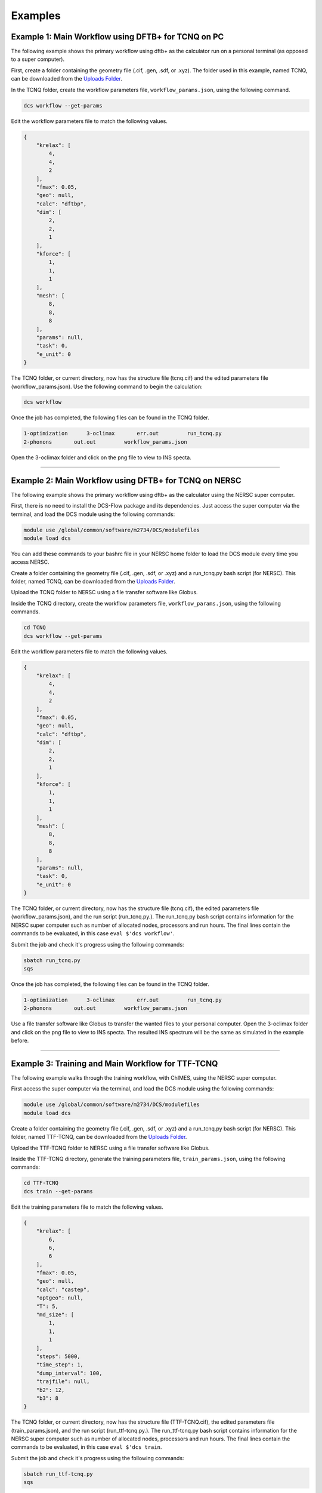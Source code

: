 Examples
--------

Example 1: Main Workflow using DFTB+ for TCNQ on PC 
^^^^^^^^^^^^^^^^^^^^^^^^^^^^^^^^^^^^^^^^^^^^^^^^^^^

The following example shows the primary workflow using dftb+ as the calculator run on a personal terminal (as opposed to a super computer). 

First, create a folder containing the geometry file (.cif, .gen, .sdf, or .xyz). The folder used in this example, named TCNQ, can be downloaded from the `Uploads Folder <https://gitlab.com/lucassamir1/DCS-Flow/-/tree/master/Uploads>`_.  

In the TCNQ folder, create the workflow parameters file, ``workflow_params.json``\ , using the following command.  

.. code-block:: python

   dcs workflow --get-params

Edit the workflow parameters file to match the following values.

.. code-block::

   {
       "krelax": [
           4,
           4,
           2
       ],
       "fmax": 0.05,
       "geo": null,
       "calc": "dftbp",
       "dim": [
           2,
           2,
           1
       ],
       "kforce": [
           1,
           1,
           1
       ],
       "mesh": [
           8,
           8,
           8
       ],
       "params": null,
       "task": 0,
       "e_unit": 0
   }

The TCNQ folder, or current directory, now has the structure file (tcnq.cif) and the edited parameters file (workflow_params.json). Use the following command to begin the calculation: 

.. code-block:: python

   dcs workflow

Once the job has completed, the following files can be found in the TCNQ folder.  

.. code-block::

   1-optimization      3-oclimax       err.out         run_tcnq.py
   2-phonons       out.out         workflow_params.json

Open the 3-oclimax folder and click on the png file to view to INS specta. 

.. image:: ../Uploads/images/TCNQ_DFTB_INS.png
   :alt: TCNQ INS
   :width: 600
   :height: 455
   
----

Example 2: Main Workflow using DFTB+ for TCNQ on NERSC 
^^^^^^^^^^^^^^^^^^^^^^^^^^^^^^^^^^^^^^^^^^^^^^^^^^^^^^

The following example shows the primary workflow using dftb+ as the calculator using the NERSC super computer.  

First, there is no need to install the DCS-Flow package and its dependencies. Just access the super computer via the terminal, and load the DCS module using the following commands:

.. code-block:: python

   module use /global/common/software/m2734/DCS/modulefiles
   module load dcs

You can add these commands to your bashrc file in your NERSC home folder to load the DCS module every time you access NERSC.

Create a folder containing the geometry file (.cif, .gen, .sdf, or .xyz) and a run_tcnq.py bash script (for NERSC). This folder, named TCNQ, can be downloaded from the `Uploads Folder <https://gitlab.com/lucassamir1/DCS-Flow/-/tree/master/Uploads>`_.  

Upload the TCNQ folder to NERSC using a file transfer software like Globus.

Inside the TCNQ directory, create the workflow parameters file, ``workflow_params.json``\ , using the following commands.  

.. code-block:: python

   cd TCNQ
   dcs workflow --get-params

Edit the workflow parameters file to match the following values.

.. code-block::

   {
       "krelax": [
           4,
           4,
           2
       ],
       "fmax": 0.05,
       "geo": null,
       "calc": "dftbp",
       "dim": [
           2,
           2,
           1
       ],
       "kforce": [
           1,
           1,
           1
       ],
       "mesh": [
           8,
           8,
           8
       ],
       "params": null,
       "task": 0,
       "e_unit": 0
   }

The TCNQ folder, or current directory, now has the structure file (tcnq.cif), the edited parameters file (workflow_params.json), and the run script (run_tcnq.py.). The run_tcnq.py bash script contains information for the NERSC super computer such as number of allocated nodes, processors and run hours. The final lines contain the commands to be evaluated, in this case ``eval $'dcs workflow'``.  

Submit the job and check it's progress using the following commands:

.. code-block:: python

   sbatch run_tcnq.py
   sqs

Once the job has completed, the following files can be found in the TCNQ folder.  

.. code-block::

   1-optimization      3-oclimax       err.out         run_tcnq.py
   2-phonons       out.out         workflow_params.json

Use a file transfer software like Globus to transfer the wanted files to your personal computer. Open the 3-oclimax folder and click on the png file to view to INS specta. The resulted INS spectrum will be the same as simulated in the example before.

----

Example 3: Training and Main Workflow for TTF-TCNQ
^^^^^^^^^^^^^^^^^^^^^^^^^^^^^^^^^^^^^^^^^^^^^^^^^^

The following example walks through the training workflow, with ChIMES, using the NERSC super computer. 

First access the super computer via the terminal, and load the DCS module using the following commands:

.. code-block:: python

   module use /global/common/software/m2734/DCS/modulefiles
   module load dcs

Create a folder containing the geometry file (.cif, .gen, .sdf, or .xyz) and a run_tcnq.py bash script (for NERSC). This folder, named TTF-TCNQ, can be downloaded from the `Uploads Folder <https://gitlab.com/lucassamir1/DCS-Flow/-/tree/master/Uploads>`_.  

Upload the TTF-TCNQ folder to NERSC using a file transfer software like Globus.

Inside the TTF-TCNQ directory, generate the training parameters file, ``train_params.json``\ , using the following commands:  

.. code-block:: python

   cd TTF-TCNQ
   dcs train --get-params

Edit the training parameters file to match the following values.

.. code-block::

   {
       "krelax": [
           6,
           6,
           6
       ],
       "fmax": 0.05,
       "geo": null,
       "calc": "castep",
       "optgeo": null,
       "T": 5,
       "md_size": [
           1,
           1,
           1
       ],
       "steps": 5000,
       "time_step": 1,
       "dump_interval": 100,
       "trajfile": null,
       "b2": 12,
       "b3": 8
   }

The TCNQ folder, or current directory, now has the structure file (TTF-TCNQ.cif), the edited parameters file (train_params.json), and the run script (run_ttf-tcnq.py.). The run_ttf-tcnq.py bash script contains information for the NERSC super computer such as number of allocated nodes, processors and run hours. The final lines contain the commands to be evaluated, in this case ``eval $'dcs train``.  

Submit the job and check it's progress using the following commands:  

.. code-block:: python

   sbatch run_ttf-tcnq.py
   sqs

Once the job has completed, the following files can be found in the TTF-TCNQ folder.  

.. code-block::

   0-train         err.out         run_ttf-tcnq.py         params.txt
   TTF-TCNQ.cif        out.out         train_params.json

Once the training has successfuly run, create a workflow parameters file in the TTF-TCNQ folder using the following commands.  

.. code-block:: python

   dcs workflow --get-params

In the workflow parameters, edit the calculator to chimes and change the default parameters as follows:

.. code-block::

   {
       "krelax": [
           4,
           4,
           2
       ],
       "fmax": 0.05,
       "geo": null,
       "calc": "chimes",
       "dim": [
           2,
           2,
           1
       ],
       "kforce": [
           1,
           1,
           1
       ],
       "mesh": [
           8,
           8,
           8
       ],
       "params": null,
       "task": 0,
       "e_unit": 0
   }

The TTF-TCNQ folder, or current directory, now has the structure file (TTF-TCNQ.cif), the chimes output (params.txt), the edited parameters file (workflow_params.json) and the run script (run_ttf-tcnq.py.). The final lines of the run script should contain the commands to be evaluated, in this case ``eval $'dcs workflow'``.

Submit the job and using the following commands:

.. code-block:: python

   sbatch run_ttf-tcnq.py

Once the job has completed, the following files will be added to the TTF-TCNQ folder.

.. code-block::

   1-optimization      3-oclimax
   2-phonons

Use a file transfer software like Globus to transfer the wanted files to your personal computer. Open the 3-oclimax folder and click on the png file to view to INS specta.  

.. image:: ../Uploads/images/TTF-TCNQ_INS.png
   :alt: TTF-TCNQ INS
   :width: 600
   :height: 455

